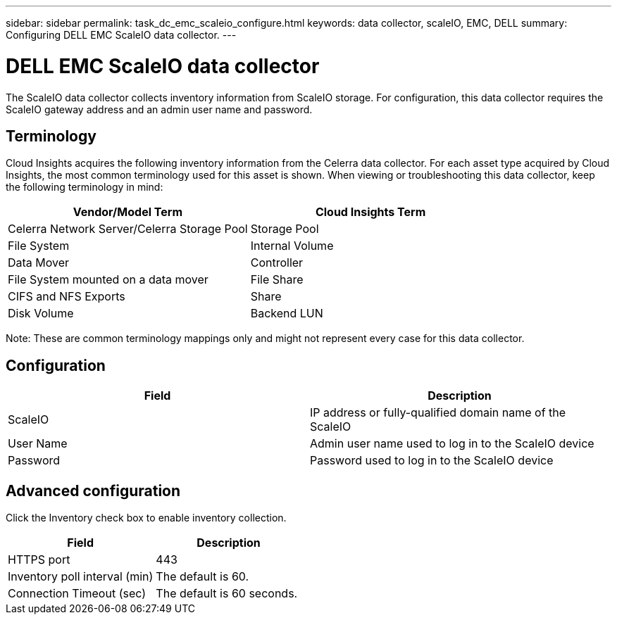 ---
sidebar: sidebar
permalink: task_dc_emc_scaleio_configure.html
keywords: data collector, scaleIO, EMC, DELL
summary: Configuring DELL EMC ScaleIO data collector.
---

= DELL EMC ScaleIO data collector

[.lead]

The ScaleIO data collector collects inventory information from ScaleIO storage. For configuration, this data collector requires the ScaleIO gateway address and an admin user name and password.

== Terminology 

Cloud Insights acquires the following inventory information from the Celerra data collector. For each asset type acquired by Cloud Insights, the most common terminology used for this asset is shown. When viewing or troubleshooting this data collector, keep the following terminology in mind:

[cols=2*, options="header", cols"50,50"]
|===
|Vendor/Model Term|Cloud Insights Term 
|Celerra Network Server/Celerra Storage Pool|Storage Pool
|File System|Internal Volume
|Data Mover|Controller
|File System mounted on a data mover|File Share
|CIFS and NFS Exports|Share
|Disk Volume|Backend LUN
|===

Note: These are common terminology mappings only and might not represent every case for this data collector. 

== Configuration

[cols=2*, options="header", cols"50,50"]
|===
|Field|Description 
|ScaleIO|IP address or fully-qualified domain name of the ScaleIO
|User Name|Admin user name used to log in to the ScaleIO device
|Password|Password used to log in to the ScaleIO device
|===

== Advanced configuration

Click the Inventory check box to enable inventory collection.

[cols=2*, options="header", cols"50,50"]
|===
|Field|Description 
|HTTPS port|443
|Inventory poll interval (min)|The default is 60. 
|Connection Timeout (sec)|The default is 60 seconds. 
|===